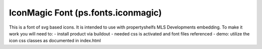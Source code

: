 IconMagic Font (ps.fonts.iconmagic)
===================================

This is a font of svg based icons. It is intended to use with propertyshelfs MLS Developments embedding. To make it work you will need to:
- install product via buildout
- needed css is activated and font files referenced 
- demo: utilize the icon css classes as documented in index.html

